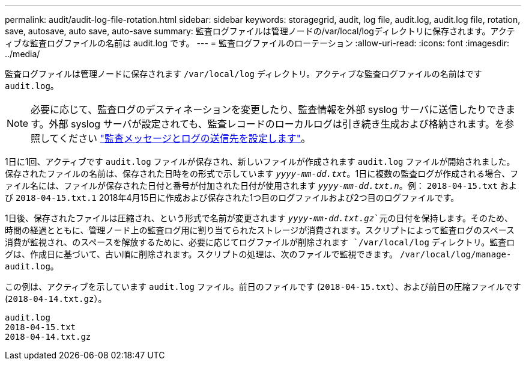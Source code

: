 ---
permalink: audit/audit-log-file-rotation.html 
sidebar: sidebar 
keywords: storagegrid, audit, log file, audit.log, audit.log file, rotation, save, autosave, auto save, auto-save 
summary: 監査ログファイルは管理ノードの/var/local/logディレクトリに保存されます。アクティブな監査ログファイルの名前は audit.log です。 
---
= 監査ログファイルのローテーション
:allow-uri-read: 
:icons: font
:imagesdir: ../media/


[role="lead"]
監査ログファイルは管理ノードに保存されます `/var/local/log` ディレクトリ。アクティブな監査ログファイルの名前はです `audit.log`。


NOTE: 必要に応じて、監査ログのデスティネーションを変更したり、監査情報を外部 syslog サーバに送信したりできます。外部 syslog サーバが設定されても、監査レコードのローカルログは引き続き生成および格納されます。を参照してください link:../monitor/configure-audit-messages.html["監査メッセージとログの送信先を設定します"]。

1日に1回、アクティブです `audit.log` ファイルが保存され、新しいファイルが作成されます `audit.log` ファイルが開始されました。保存されたファイルの名前は、保存された日時をの形式で示しています `_yyyy-mm-dd.txt_`。1日に複数の監査ログが作成される場合、ファイル名には、ファイルが保存された日付と番号が付加された日付が使用されます `_yyyy-mm-dd.txt.n_`。例： `2018-04-15.txt` および `2018-04-15.txt.1` 2018年4月15日に作成および保存された1つ目のログファイルおよび2つ目のログファイルです。

1日後、保存されたファイルは圧縮され、という形式で名前が変更されます `_yyyy-mm-dd.txt.gz_`元の日付を保持します。そのため、時間の経過とともに、管理ノード上の監査ログ用に割り当てられたストレージが消費されます。スクリプトによって監査ログのスペース消費が監視され、のスペースを解放するために、必要に応じてログファイルが削除されます `/var/local/log` ディレクトリ。監査ログは、作成日に基づいて、古い順に削除されます。スクリプトの処理は、次のファイルで監視できます。 `/var/local/log/manage-audit.log`。

この例は、アクティブを示しています `audit.log` ファイル。前日のファイルです (`2018-04-15.txt`）、および前日の圧縮ファイルです (`2018-04-14.txt.gz`）。

[listing]
----
audit.log
2018-04-15.txt
2018-04-14.txt.gz
----